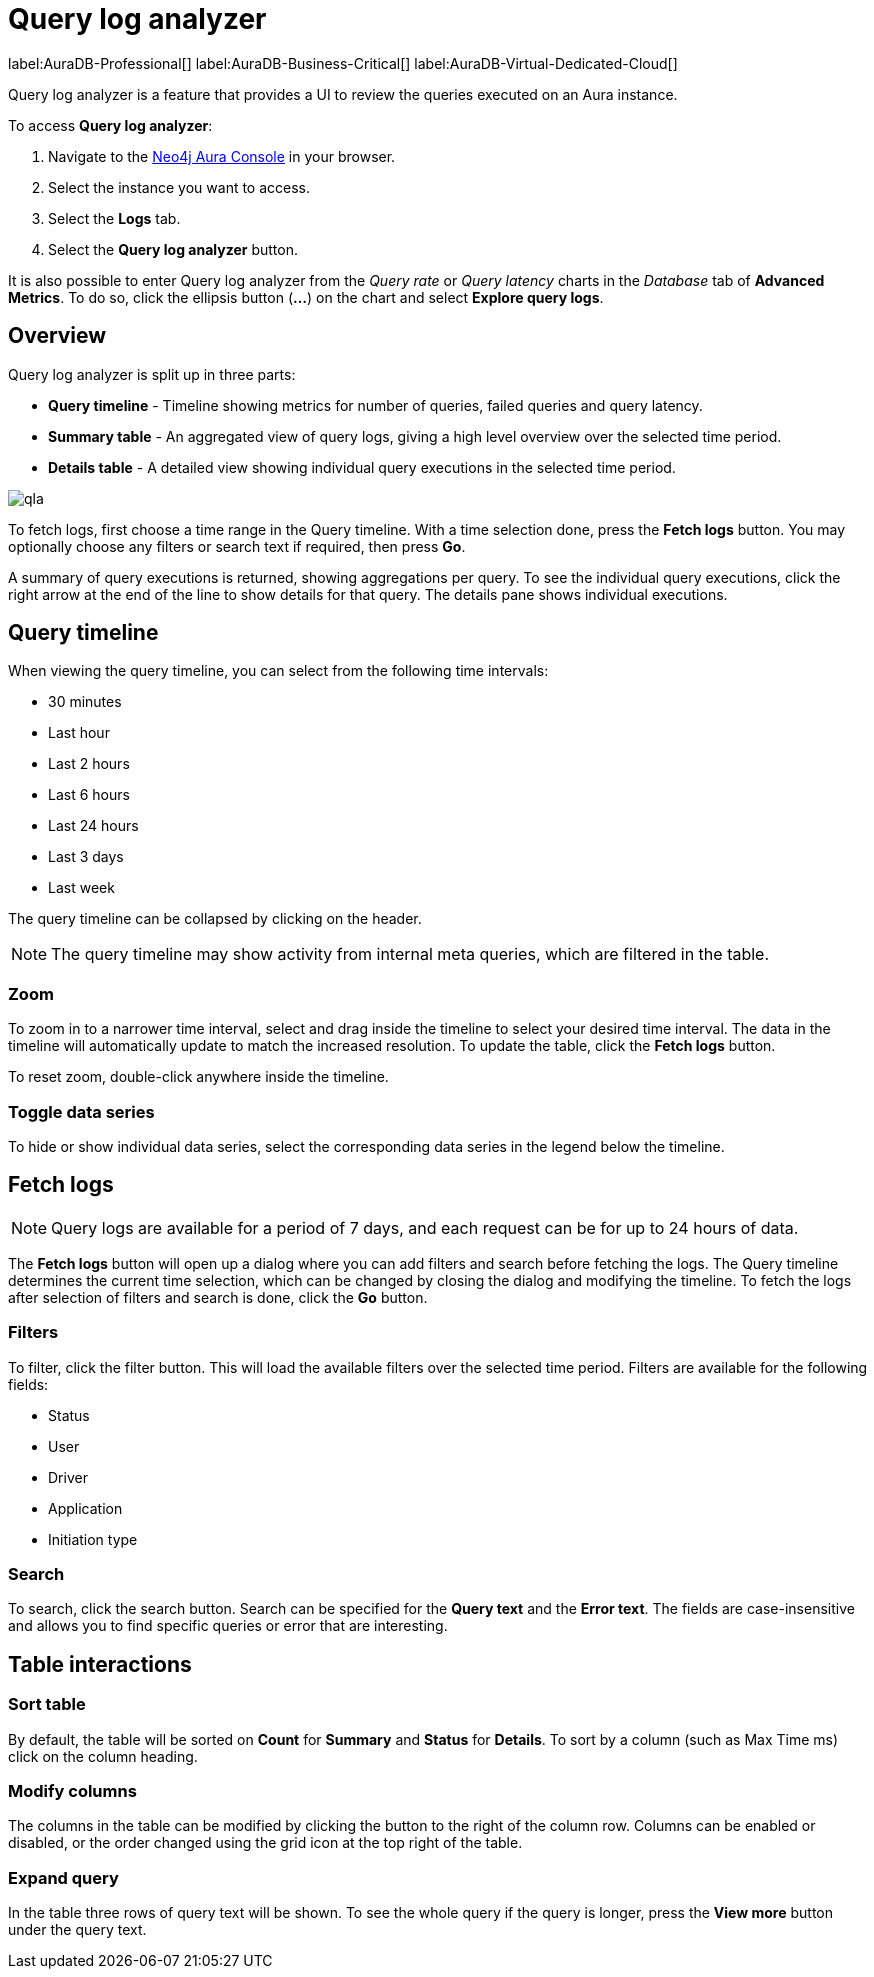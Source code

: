 [[aura-monitoring]]
= Query log analyzer

label:AuraDB-Professional[]
label:AuraDB-Business-Critical[]
label:AuraDB-Virtual-Dedicated-Cloud[]

Query log analyzer is a feature that provides a UI to review the queries executed on an Aura instance.

To access *Query log analyzer*:

. Navigate to the https://console.neo4j.io/?product=aura-db[Neo4j Aura Console] in your browser.
. Select the instance you want to access.
. Select the *Logs* tab.
. Select the *Query log analyzer* button.

It is also possible to enter Query log analyzer from the _Query rate_ or _Query latency_ charts in the _Database_ tab of *Advanced Metrics*.
To do so, click the ellipsis button (*...*) on the chart and select *Explore query logs*.

== Overview

Query log analyzer is split up in three parts:

* *Query timeline* - Timeline showing metrics for number of queries, failed queries and query latency.
* *Summary table* - An aggregated view of query logs, giving a high level overview over the selected time period.
* *Details table* - A detailed view showing individual query executions in the selected time period.

image::qla.png[]

To fetch logs, first choose a time range in the Query timeline. 
With a time selection done, press the *Fetch logs* button. 
You may optionally choose any filters or search text if required, then press *Go*.

A summary of query executions is returned, showing aggregations per query.
To see the individual query executions, click the right arrow at the end of the line to show details for that query.
The details pane shows individual executions.

== Query timeline

When viewing the query timeline, you can select from the following time intervals:

* 30 minutes
* Last hour
* Last 2 hours
* Last 6 hours
* Last 24 hours
* Last 3 days
* Last week

The query timeline can be collapsed by clicking on the header.

[NOTE]
====
The query timeline may show activity from internal meta queries, which are filtered in the table.
====

=== Zoom

To zoom in to a narrower time interval, select and drag inside the timeline to select your desired time interval.
The data in the timeline will automatically update to match the increased resolution.
To update the table, click the *Fetch logs* button.

To reset zoom, double-click anywhere inside the timeline.

=== Toggle data series

To hide or show individual data series, select the corresponding data series in the legend below the timeline.

== Fetch logs

[NOTE]
====
Query logs are available for a period of 7 days, and each request can be for up to 24 hours of data.
====

The *Fetch logs* button will open up a dialog where you can add filters and search before fetching the logs.
The Query timeline determines the current time selection, which can be changed by closing the dialog and modifying the timeline. 
To fetch the logs after selection of filters and search is done, click the *Go* button.

=== Filters

To filter, click the filter button.
This will load the available filters over the selected time period. 
Filters are available for the following fields:

* Status
* User
* Driver
* Application
* Initiation type

=== Search

To search, click the search button. 
Search can be specified for the *Query text* and the *Error text*.
The fields are case-insensitive and allows you to find specific queries or error that are interesting.


== Table interactions

=== Sort table

By default, the table will be sorted on *Count* for *Summary* and *Status* for *Details*.
To sort by a column (such as Max Time ms) click on the column heading.

=== Modify columns

The columns in the table can be modified by clicking the button to the right of the column row.
Columns can be enabled or disabled, or the order changed using the grid icon at the top right of the table.

=== Expand query

In the table three rows of query text will be shown. 
To see the whole query if the query is longer, press the *View more* button under the query text.

